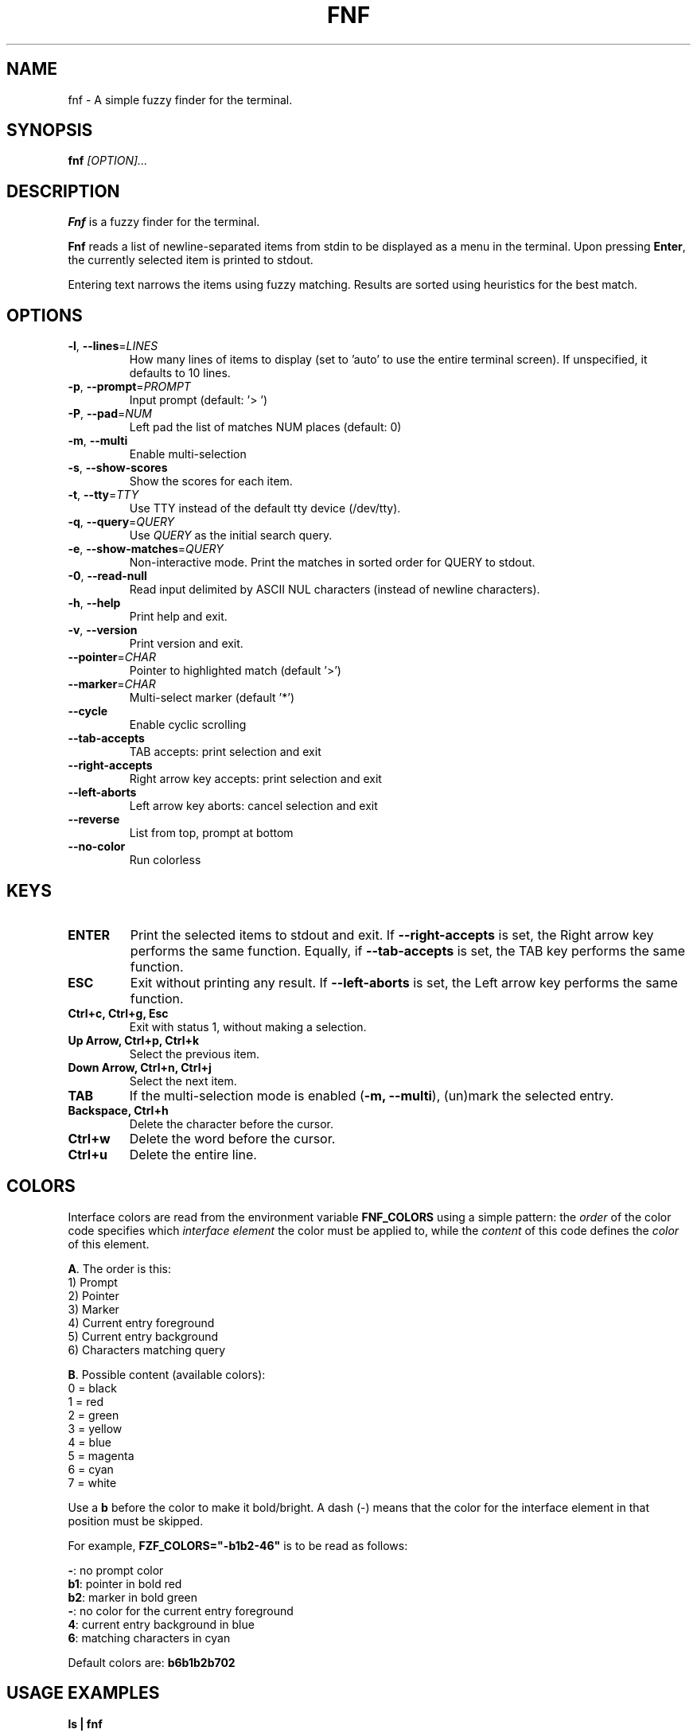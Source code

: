 .TH FNF 1 "Jul 10, 2025" "fnf 0.2.1"
.SH NAME
fnf \- A simple fuzzy finder for the terminal.
.SH SYNOPSIS
.B fnf
.IR [OPTION]...
.SH DESCRIPTION
\fBFnf\fR is a fuzzy finder for the terminal.

\fBFnf\fR reads a list of newline-separated items from stdin to be displayed as a menu in the terminal.
Upon pressing \fBEnter\fR, the currently selected item is printed to stdout.

Entering text narrows the items using fuzzy matching. Results are sorted using heuristics for the best match.

.SH OPTIONS
.TP
.BR \-l ", " \-\-lines =\fILINES\fR
How many lines of items to display (set to 'auto' to use the entire terminal screen). If unspecified, it defaults to 10 lines.
.
.TP
.BR \-p ", " \-\-prompt =\fIPROMPT\fR
Input prompt (default: '> ')
.
.TP
.BR \-P ", " \-\-pad =\fINUM\fR
Left pad the list of matches NUM places (default: 0)
.
.TP
.BR \-m ", " \-\-multi
Enable multi-selection
.
.TP
.BR \-s ", " \-\-show-scores
Show the scores for each item.
.
.TP
.BR \-t ", " \-\-tty =\fITTY\fR
Use TTY instead of the default tty device (/dev/tty).
.
.TP
.BR \-q ", " \-\-query =\fIQUERY\fR
Use \fIQUERY\fR as the initial search query.
.
.TP
.BR \-e ", " \-\-show-matches =\fIQUERY\fR
Non-interactive mode. Print the matches in sorted order for QUERY to stdout.
.
.TP
.BR \-0 ", " \-\-read-null
Read input delimited by ASCII NUL characters (instead of newline characters).
.
.TP
.BR \-h ", " \-\-help
Print help and exit.
.
.TP
.BR \-v ", " \-\-version
Print version and exit.
.
.TP
.BR \-\-pointer =\fICHAR\fR
Pointer to highlighted match (default '>')
.
.TP
.BR \-\-marker =\fICHAR\fR
Multi-select marker (default '*')
.
.TP
.BR \-\-cycle
Enable cyclic scrolling
.
.TP
.BR \-\-tab-accepts
TAB accepts: print selection and exit
.
.TP
.BR \-\-right-accepts
Right arrow key accepts: print selection and exit
.
.TP
.BR \-\-left-aborts
Left arrow key aborts: cancel selection and exit
.
.TP
.BR \-\-reverse
List from top, prompt at bottom
.
.TP
.BR \-\-no\-color
Run colorless
.
.SH KEYS
.
.TP
.BR "ENTER"
Print the selected items to stdout and exit. If \fB\-\-right\-accepts\fR is set, the Right arrow key performs the same function. Equally, if \fB\-\-tab\-accepts\fR is set, the TAB key performs the same function.
.TP
.BR "ESC"
Exit without printing any result. If \fB\-\-left\-aborts\fR is set, the Left arrow key performs the same function.
.TP
.BR "Ctrl+c, Ctrl+g, Esc"
Exit with status 1, without making a selection.
.TP
.BR "Up Arrow, Ctrl+p, Ctrl+k"
Select the previous item.
.TP
.BR "Down Arrow, Ctrl+n, Ctrl+j"
Select the next item.
.TP
.BR "TAB"
If the multi-selection mode is enabled (\fB-m, --multi\fR), (un)mark the selected entry.
.TP
.BR "Backspace, Ctrl+h"
Delete the character before the cursor.
.TP
.BR Ctrl+w
Delete the word before the cursor.
.TP
.BR Ctrl+u
Delete the entire line.
.
.SH COLORS
Interface colors are read from the environment variable \fBFNF_COLORS\fR using a simple pattern: the \fIorder\fR of the color code specifies which \fIinterface element\fR the color must be applied to, while the \fIcontent\fR of this code defines the \fIcolor\fR of this element.
.sp
\fBA\fR. The order is this:
 1) Prompt
 2) Pointer
 3) Marker
 4) Current entry foreground
 5) Current entry background
 6) Characters matching query
.sp
\fBB\fR. Possible content (available colors):
 0 = black
 1 = red
 2 = green
 3 = yellow
 4 = blue
 5 = magenta
 6 = cyan
 7 = white
.sp
Use a \fBb\fR before the color to make it bold/bright. A dash (\-) means that the color for the interface element in that position must be skipped.
.sp
For example, \fBFZF_COLORS="\-b1b2\-46"\fR is to be read as follows:
.sp
 \fB\-\fR: no prompt color
 \fBb1\fR: pointer in bold red
 \fBb2\fR: marker in bold green
 \fB\-\fR: no color for the current entry foreground
 \fB4\fR: current entry background in blue
 \fB6\fR: matching characters in cyan
.sp
Default colors are: \fBb6b1b2b702\fR
.
.SH USAGE EXAMPLES
.
.TP
.BR "ls | fnf"
Present a menu of items in the current directory
.TP
.BR "ls | fnf \-l 25"
Same as above, but show 25 lines of items
.TP
.BR "vi $(find \-type f | fnf)"
List files under the current directory and open the one selected in vi.
.TP
.BR "cd $(find \-type d | fnf)"
Present all directories under current path, and change to the one selected.
.TP
.BR "ps aux | fnf | awk '{ print $2 }' | xargs kill"
List running processes, kill the selected process
.TP
.BR "git checkout $(git branch | cut \-c 3\- | fnf)"
Same as above, but switching git branches.
.SH AUTHORS
.sp
John Hawthorn <john.hawthorn@gmail.com> 2014-2022
.sp 0
L. Abramovich <leo.clifm@outlook.com> 2022-today

